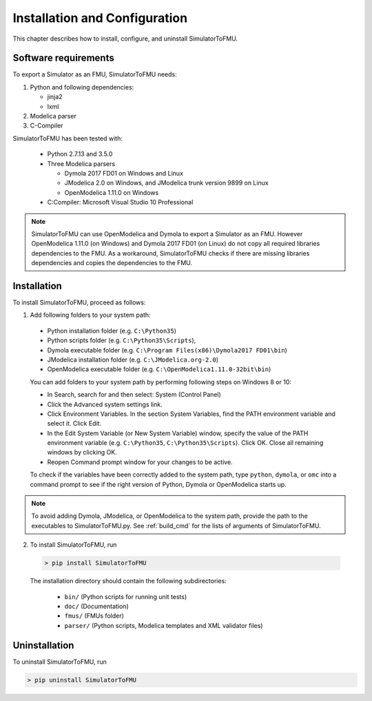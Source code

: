 .. highlight:: rest

.. _installation:

Installation and Configuration
==============================

This chapter describes how to install, configure, and uninstall SimulatorToFMU.


Software requirements
^^^^^^^^^^^^^^^^^^^^^

To export a Simulator as an FMU, SimulatorToFMU needs:

1. Python and following dependencies:

   - jinja2 

   - lxml 

2. Modelica parser

3. C-Compiler

SimulatorToFMU has been tested with:

  - Python 2.7.13 and 3.5.0 
  - Three Modelica parsers

    - Dymola 2017 FD01 on Windows and Linux
    - JModelica 2.0 on Windows, and JModelica trunk version 9899 on Linux
    - OpenModelica 1.11.0 on Windows

  - C:Compiler: Microsoft Visual Studio 10 Professional

.. note:: 

   SimulatorToFMU can use OpenModelica and Dymola to export a Simulator as an FMU. 
   However OpenModelica 1.11.0 (on Windows) and Dymola 2017 FD01 (on Linux) do not copy all required libraries dependencies to the FMU.
   As a workaround, SimulatorToFMU checks if there are missing libraries dependencies and copies the dependencies to the FMU.

.. _installation directory:

Installation
^^^^^^^^^^^^

To install SimulatorToFMU, proceed as follows:

1. Add following folders to your system path: 

 - Python installation folder (e.g. ``C:\Python35``)
 - Python scripts folder (e.g. ``C:\Python35\Scripts``), 
 - Dymola executable folder (e.g. ``C:\Program Files(x86)\Dymola2017 FD01\bin``)
 - JModelica installation folder (e.g. ``C:\JModelica.org-2.0``)
 - OpenModelica executable folder (e.g. ``C:\OpenModelica1.11.0-32bit\bin``)

   
 You can add folders to your system path by performing following steps on Windows 8 or 10:

 - In Search, search for and then select: System (Control Panel)
     
 - Click the Advanced system settings link.
     
 - Click Environment Variables. In the section System Variables, find the PATH environment variable and select it. Click Edit. 
     
 - In the Edit System Variable (or New System Variable) window, specify the value of the PATH environment variable (e.g. ``C:\Python35``, ``C:\Python35\Scripts``). Click OK. Close all remaining windows by clicking OK.
     
 - Reopen Command prompt window for your changes to be active.
    
 To check if the variables have been correctly added to the system path, type ``python``, ``dymola``, or ``omc``
 into a command prompt to see if the right version of Python, Dymola or OpenModelica starts up.

.. note:: 

   To avoid adding Dymola, JModelica, or OpenModelica to the system path, provide the path
   to the executables to SimulatorToFMU.py. See :ref:`build_cmd` for the lists of arguments 
   of SimulatorToFMU.

2. To install SimulatorToFMU, run 

  .. code-block:: none

    > pip install SimulatorToFMU
 
  The installation directory should contain the following subdirectories:

    - ``bin/``
      (Python scripts for running unit tests)

    - ``doc/``
      (Documentation)

    - ``fmus/``
      (FMUs folder)

    - ``parser/``
      (Python scripts, Modelica templates and XML validator files)


Uninstallation
^^^^^^^^^^^^^^

To uninstall SimulatorToFMU, run

.. code-block:: none

    > pip uninstall SimulatorToFMU
